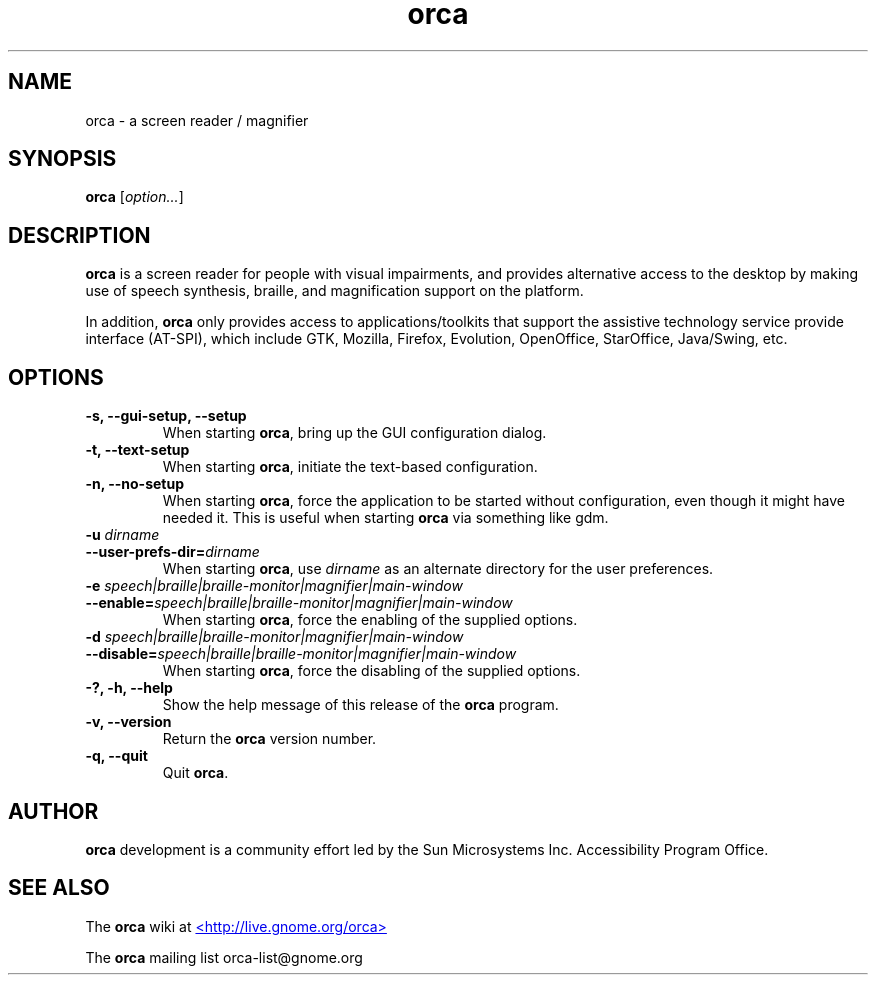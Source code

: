 .\" Copyright (C) 2005-2007 Sun Microsystems Inc.
.\"
.\" This is free software; you may redistribute it and/or modify
.\" it under the terms of the GNU General Public License as
.\" published by the Free Software Foundation; either version 2,
.\" or (at your option) any later version.
.\"
.\" This is distributed in the hope that it will be useful, but
.\" WITHOUT ANY WARRANTY; without even the implied warranty of
.\" MERCHANTABILITY or FITNESS FOR A PARTICULAR PURPOSE.  See the
.\" GNU General Public License for more details.
.\"
.\" You should have received a copy of the GNU General Public License
.\" along with this; if not write to the Free Software Foundation, Inc.
.\" 59 Temple Place, Suite 330, Boston, MA 02111-1307  USA
'\"
.TH orca 1 "28 Mar 2007" "GNOME"
.SH NAME
orca \- a screen reader / magnifier
.SH SYNOPSIS
.B orca
.RI [ option... ]
.SH DESCRIPTION
.B orca 
is a screen reader for people with visual impairments,
and provides alternative access to the desktop by making use
of speech synthesis, braille, and magnification  support on
the platform.
.P
In addition, 
.B orca 
only provides access to
applications/toolkits that support the assistive technology
service provide interface (AT-SPI), which include GTK,
Mozilla, Firefox, Evolution, OpenOffice, StarOffice,
Java/Swing, etc.
.SH OPTIONS
.TP
.B \-s, --gui-setup, --setup
When starting
.BR orca ,
bring up the GUI configuration dialog.
.TP
.B \-t, --text-setup
When starting 
.BR orca ,
initiate the text-based configuration.
.TP
.B \-n, --no-setup
When starting 
.BR orca ,
force the application to be started without configuration, even though
it might have needed it. This is useful when starting 
.B orca 
via something like gdm.
.TP
.BI "\-u " dirname
.TP
.BI "--user-prefs-dir=" dirname
When starting
.BR orca ,
use 
.I dirname 
as an alternate directory for the user preferences.
.TP
.BI "\-e " speech|braille|braille-monitor|magnifier|main-window
.TP
.BI "--enable=" speech|braille|braille-monitor|magnifier|main-window
When starting
.BR orca ,
force the enabling of the supplied options.
.TP
.BI "\-d " speech|braille|braille-monitor|magnifier|main-window
.TP
.BI "--disable=" speech|braille|braille-monitor|magnifier|main-window
When starting
.BR orca ,
force the disabling of the supplied options.
.TP
.B \-?, \-h, \--help
Show the help 
message of this release of the 
.B orca
program.
.TP
.B \-v, --version
Return the 
.B orca 
version number.
.TP
.B \-q, --quit
Quit 
.BR orca .
.SH AUTHOR
.B orca 
development is a community effort led by the Sun Microsystems Inc. 
Accessibility Program Office.
.SH SEE ALSO
The
.B orca
wiki at
.UR http://live.gnome.org/orca
<http://live.gnome.org/orca>
.UE
.P
The
.B orca
mailing list orca-list@gnome.org

